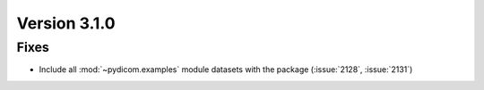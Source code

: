 Version 3.1.0
=============

Fixes
-----
* Include all :mod:`~pydicom.examples` module datasets with the package (:issue:`2128`, :issue:`2131`)
